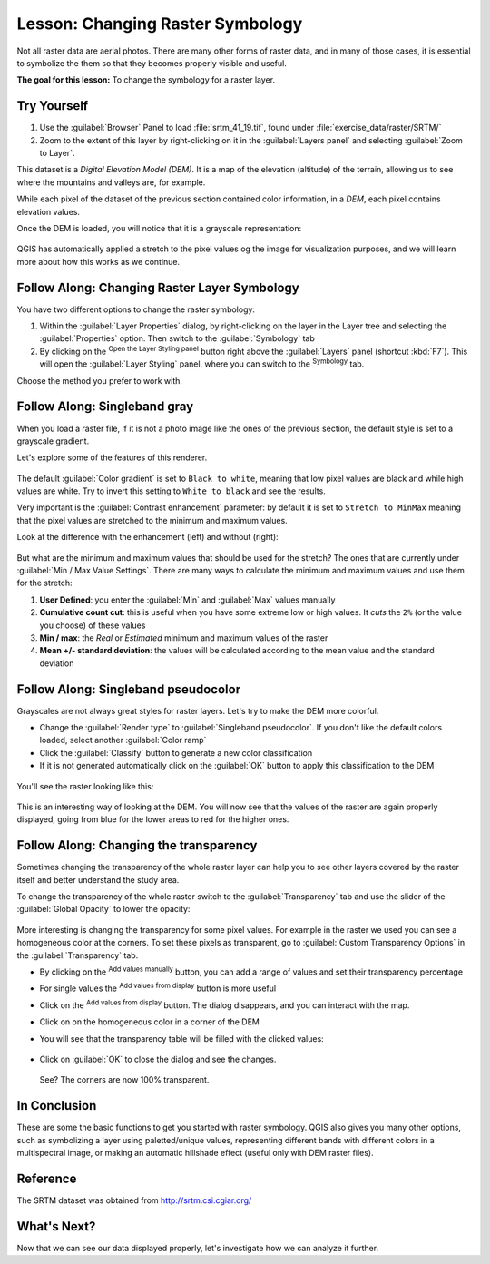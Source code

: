|LS| Changing Raster Symbology
======================================================================

Not all raster data are aerial photos.
There are many other forms of raster data, and in many of those cases,
it is essential to symbolize the them so that they becomes properly
visible and useful.

**The goal for this lesson:** To change the symbology for a raster
layer.

|basic| |TY|
----------------------------------------------------------------------

#. Use the :guilabel:`Browser` Panel to load :file:`srtm_41_19.tif`,
   found under :file:`exercise_data/raster/SRTM/`
#. Zoom to the extent of this layer by right-clicking on it in the
   :guilabel:`Layers panel` and selecting :guilabel:`Zoom to Layer`.

This dataset is a *Digital Elevation Model (DEM)*.
It is a map of the elevation (altitude) of the terrain, allowing us to
see where the mountains and valleys are, for example.

While each pixel of the dataset of the previous section contained
color information, in a *DEM*, each pixel contains elevation values.

Once the DEM is loaded, you will notice that it is a grayscale
representation:

.. figure:: img/greyscale_dem.png
   :align: center

QGIS has automatically applied a stretch to the pixel values og the
image for visualization purposes, and we will learn more about how
this works as we continue.

|basic| |FA| Changing Raster Layer Symbology
----------------------------------------------------------------------

You have two different options to change the raster symbology:

#. Within the :guilabel:`Layer Properties` dialog, by right-clicking
   on the layer in the Layer tree and selecting the
   :guilabel:`Properties` option.
   Then switch to the :guilabel:`Symbology` tab
#. By clicking on the |symbology| :sup:`Open the Layer Styling panel`
   button right above the :guilabel:`Layers` panel (shortcut
   :kbd:`F7`).
   This will open the :guilabel:`Layer Styling` panel, where you can
   switch to the |symbology| :sup:`Symbology` tab.

Choose the method you prefer to work with.

|basic| |FA| Singleband gray
----------------------------------------------------------------------

When you load a raster file, if it is not a photo image like the ones
of the previous section, the default style is set to a grayscale
gradient.

Let's explore some of the features of this renderer.

.. figure:: img/dem_layer_properties.png
   :align: center

The default :guilabel:`Color gradient` is set to ``Black to white``,
meaning that low pixel values are black and while high values are
white.
Try to invert this setting to ``White to black`` and see the results.

Very important is the :guilabel:`Contrast enhancement` parameter: by
default it is set to ``Stretch to MinMax`` meaning that the pixel
values are stretched to the minimum and maximum values.

Look at the difference with the enhancement (left) and without (right):

.. figure:: img/enhancement.png
   :align: center

But what are the minimum and maximum values that should be used for
the stretch?
The ones that are currently under
:guilabel:`Min / Max Value Settings`.
There are many ways to calculate the minimum and maximum values and
use them for the stretch:

#. **User Defined**: you enter the :guilabel:`Min` and :guilabel:`Max`
   values manually
#. **Cumulative count cut**: this is useful when you have some extreme
   low or high values. It *cuts* the ``2%`` (or the value you choose)
   of these values
#. **Min / max**: the *Real* or *Estimated* minimum and maximum values
   of the raster
#. **Mean +/- standard deviation**: the values will be calculated
   according to the mean value and the standard deviation


|basic| |FA| Singleband pseudocolor
----------------------------------------------------------------------

Grayscales are not always great styles for raster layers.
Let's try to make the DEM more colorful.

* Change the :guilabel:`Render type` to
  :guilabel:`Singleband pseudocolor`.
  If you don't like the default colors loaded, select another
  :guilabel:`Color ramp`
* Click the :guilabel:`Classify` button to generate a new color
  classification
* If it is not generated automatically click on the :guilabel:`OK`
  button to apply this classification to the DEM

.. figure:: img/dem_pseudocolor_properties.png
   :align: center

You'll see the raster looking like this:

.. figure:: img/pseudocolor_raster.png
   :align: center

This is an interesting way of looking at the DEM.
You will now see that the values of the raster are again properly
displayed, going from blue for the lower areas to red for the higher
ones.


|FA| Changing the transparency
----------------------------------------------------------------------

Sometimes changing the transparency of the whole raster layer can help
you to see other layers covered by the raster itself and better
understand the study area.

To change the transparency of the whole raster switch to the
:guilabel:`Transparency` tab and use the slider of the
:guilabel:`Global Opacity` to lower the opacity:

.. figure:: img/global_transparency.png
   :align: center

More interesting is changing the transparency for some pixel values.
For example in the raster we used you can see a homogeneous color at
the corners.
To set these pixels as transparent, go to
:guilabel:`Custom Transparency Options` in the
:guilabel:`Transparency` tab.

* By clicking on the |signPlus| :sup:`Add values manually` button,
  you can add a range of values and set their transparency percentage
* For single values the |contextHelp| :sup:`Add values from display`
  button is more useful
* Click on the |contextHelp| :sup:`Add values from display` button.
  The dialog disappears, and you can interact with the map.
* Click on on the homogeneous color in a corner of the DEM
* You will see that the transparency table will be filled with the
  clicked values:

  .. figure:: img/click_transparency.png
     :align: center

* Click on :guilabel:`OK` to close the dialog and see the changes.

  .. figure:: img/good_raster.png
     :align: center

  See? The corners are now 100% transparent.


|IC|
----------------------------------------------------------------------

These are some the basic functions to get you started with raster
symbology.
QGIS also gives you many other options, such as symbolizing a layer
using paletted/unique values, representing different bands with
different colors in a multispectral image, or making an automatic
hillshade effect (useful only with DEM raster files).

Reference
----------------------------------------------------------------------

The SRTM dataset was obtained from
`http://srtm.csi.cgiar.org/ <http://srtm.csi.cgiar.org/>`_

|WN|
----------------------------------------------------------------------

Now that we can see our data displayed properly, let's investigate how we can
analyze it further.


.. Substitutions definitions - AVOID EDITING PAST THIS LINE
   This will be automatically updated by the find_set_subst.py script.
   If you need to create a new substitution manually,
   please add it also to the substitutions.txt file in the
   source folder.

.. |FA| replace:: Follow Along:
.. |IC| replace:: In Conclusion
.. |LS| replace:: Lesson:
.. |TY| replace:: Try Yourself
.. |WN| replace:: What's Next?
.. |basic| image:: /static/common/basic.png
.. |contextHelp| image:: /static/common/mActionContextHelp.png
   :width: 1.5em
.. |signPlus| image:: /static/common/symbologyAdd.png
   :width: 1.5em
.. |srtmFileName| replace:: :file:`srtm_41_19_4326.tif`
.. |symbology| image:: /static/common/symbology.png
   :width: 2em
